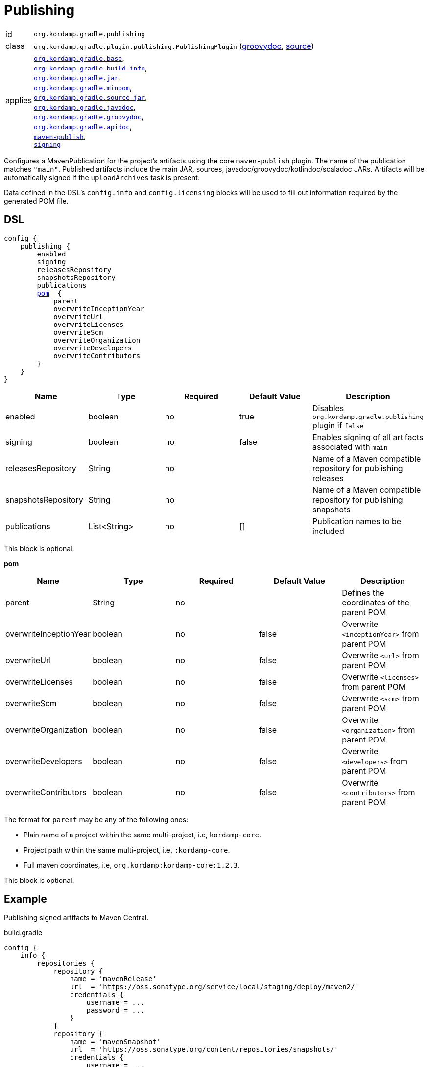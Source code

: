 
[[_org_kordamp_gradle_publishing]]
= Publishing

[horizontal]
id:: `org.kordamp.gradle.publishing`
class:: `org.kordamp.gradle.plugin.publishing.PublishingPlugin`
    (link:api/org/kordamp/gradle/plugin/publishing/PublishingPlugin.html[groovydoc],
     link:api-html/org/kordamp/gradle/plugin/publishing/PublishingPlugin.html[source])
applies:: `<<_org_kordamp_gradle_base,org.kordamp.gradle.base>>`, +
`<<_org_kordamp_gradle_buildinfo,org.kordamp.gradle.build-info>>`, +
`<<_org_kordamp_gradle_jar,org.kordamp.gradle.jar>>`, +
`<<_org_kordamp_gradle_minpom,org.kordamp.gradle.minpom>>`, +
`<<_org_kordamp_gradle_source,org.kordamp.gradle.source-jar>>`, +
`<<_org_kordamp_gradle_javadoc,org.kordamp.gradle.javadoc>>`, +
`<<_org_kordamp_gradle_groovydoc,org.kordamp.gradle.groovydoc>>`, +
`<<_org_kordamp_gradle_apidoc,org.kordamp.gradle.apidoc>>`, +
`link:https://docs.gradle.org/current/userguide/publishing_maven.html[maven-publish]`, +
`link:https://docs.gradle.org/current/userguide/signing_plugin.html[signing]`

Configures a MavenPublication for the project's artifacts using the core `maven-publish` plugin.
The name of the publication matches `"main"`. Published artifacts include the main JAR, sources,
javadoc/groovydoc/kotlindoc/scaladoc JARs.  Artifacts will be automatically signed if the `uploadArchives` task is present.

Data defined in the DSL's `config.info` and `config.licensing` blocks will be used to fill out information required by the
generated POM file.

[[_org_kordamp_gradle_publishing_dsl]]
== DSL

[source,groovy]
[subs="+macros"]
----
config {
    publishing {
        enabled
        signing
        releasesRepository
        snapshotsRepository
        publications
        <<_publishing_pom,pom>>  {
            parent
            overwriteInceptionYear
            overwriteUrl
            overwriteLicenses
            overwriteScm
            overwriteOrganization
            overwriteDevelopers
            overwriteContributors
        }
    }
}
----

[options="header", cols="5*"]
|===
| Name                | Type         | Required | Default Value | Description
| enabled             | boolean      | no       | true          | Disables `org.kordamp.gradle.publishing` plugin if `false`
| signing             | boolean      | no       | false         | Enables signing of all artifacts associated with `main`
| releasesRepository  | String       | no       |               | Name of a Maven compatible repository for publishing releases
| snapshotsRepository | String       | no       |               | Name of a Maven compatible repository for publishing snapshots
| publications        | List<String> | no       | []            | Publication names to be included
|===

This block is optional.

[[_publishing_pom]]
*pom*

[options="header", cols="5*"]
|===
| Name                   | Type        | Required | Default Value | Description
| parent                 | String      | no       |               | Defines the coordinates of the parent POM
| overwriteInceptionYear | boolean     | no       | false         | Overwrite `<inceptionYear>` from parent POM
| overwriteUrl           | boolean     | no       | false         | Overwrite `<url>` from parent POM
| overwriteLicenses      | boolean     | no       | false         | Overwrite `<licenses>` from parent POM
| overwriteScm           | boolean     | no       | false         | Overwrite `<scm>` from parent POM
| overwriteOrganization  | boolean     | no       | false         | Overwrite `<organization>` from parent POM
| overwriteDevelopers    | boolean     | no       | false         | Overwrite `<developers>` from parent POM
| overwriteContributors  | boolean     | no       | false         | Overwrite `<contributors>` from parent POM
|===

The format for `parent` may be any of the following ones:

 * Plain name of a project within the same multi-project, i.e, `kordamp-core`.
 * Project path within the same multi-project, i.e, `:kordamp-core`.
 * Full maven coordinates, i.e, `org.kordamp:kordamp-core:1.2.3`.

This block is optional.

[[_org_kordamp_gradle_publishing_example]]
== Example

Publishing signed artifacts to Maven Central.

[source,groovy]
.build.gradle
----
config {
    info {
        repositories {
            repository {
                name = 'mavenRelease'
                url  = 'https://oss.sonatype.org/service/local/staging/deploy/maven2/'
                credentials {
                    username = ...
                    password = ...
                }
            }
            repository {
                name = 'mavenSnapshot'
                url  = 'https://oss.sonatype.org/content/repositories/snapshots/'
                credentials {
                    username = ...
                    password = ...
                }
            }
        }
    }

    publishing {
        signing = true
        releasesRepository  = 'mavenRelease'
        snapshotsRepository = 'mavenSnapshot'
    }
}
----

[[_org_kordamp_gradle_publishing_tasks]]
== Tasks

[[_task_publication_settings]]
=== PublicationSettings

Display publication configuration

[horizontal]
Name:: publicationSettings
Type:: `org.kordamp.gradle.plugin.publishing.PublicationSettingsTask`

.Options
[horizontal]
absolute:: Should paths be printed as absolutes or not. Defaults to 'false' (OPTIONAL).
publication:: The publication to generate the report for.
publications:: The publications to generate the report for.

You may specify either of the two, be advised that `publications` has precedence over `publication`. All publications will be displayed
if neither of these options is specified.

[[_org_kordamp_gradle_publishing_rules]]
== Rules

=== Publications

[horizontal]
Pattern:: <PublicationName>PublicationSettings
Type:: `org.kordamp.gradle.plugin.publishing.PublicationSettingsTask`
